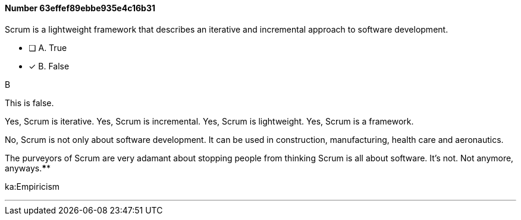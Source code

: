
[.question]
==== Number 63effef89ebbe935e4c16b31

****

[.query]
Scrum is a lightweight framework that describes an iterative and incremental approach to software development.

[.list]
* [ ] A. True
* [*] B. False
****

[.answer]
B

[.explanation]
This is false.

Yes, Scrum is iterative.
Yes, Scrum is incremental.
Yes, Scrum is lightweight.
Yes, Scrum is a framework.

No, Scrum is not only about software development. It can be used in construction, manufacturing, health care and aeronautics.

The purveyors of Scrum are very adamant about stopping people from thinking Scrum is all about software. It's not. Not anymore, anyways.****

[.ka]
ka:Empiricism

'''

